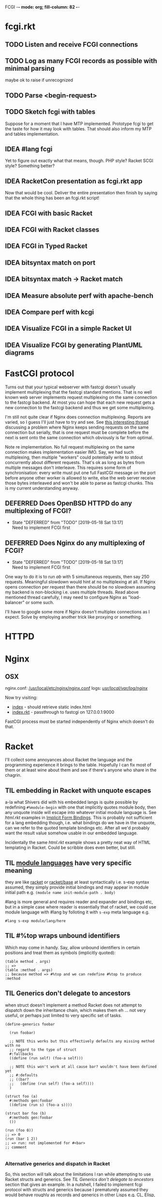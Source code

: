 FCGI  -*- mode: org; fill-column: 82 -*-
#+CATEGORY: fcgi.rkt
#+STARTUP: content
#+seq_todo: TODO STARTED(s/@) WAITING(w@/@) DELEGATED(l@/@) APPT | DONE(d@/@) DEFERRED(f@/@) CANCELLED(x@/@) IDEA(i/@) PROMPT
#+TAGS: { SCHOOL(s) BLOG(b) TIL(t) }
#+PROPERTY: Effort_ALL 0 0:10 0:30 1:00 2:00 3:00 4:00 5:00 6:00 7:00
#+COLUMNS: %30ITEM(Task) %CLOCKSUM %15Effort(Effort){:}

* fcgi.rkt

** TODO Listen and receive FCGI connections

** TODO Log as many FCGI records as possible with minimal parsing

maybe ok to raise if unrecognized

** TODO Parse <begin-request>

** TODO Sketch fcgi with tables

Suppose for a moment that I have MTP implemented. Prototype fcgi to get the taste
for how it may look with tables. That should also inform my MTP and tables
implementation.

** IDEA #lang fcgi
CLOSED: [2019-06-11 Tue 16:07]

Yet to figure out exactly what that means, though. PHP style? Racket SCGI style?
Something better?

** IDEA RacketCon presentation as fcgi.rkt app
CLOSED: [2019-06-11 Tue 13:39]

Now that would be cool. Deliver the entire presentation then finish by saying that
the whole thing has been an fcgi.rkt script!

** IDEA FCGI with basic Racket
CLOSED: [2019-06-11 Tue 13:38]

** IDEA FCGI with Racket classes
CLOSED: [2019-06-11 Tue 13:38]

** IDEA FCGI in Typed Racket
CLOSED: [2019-06-11 Tue 13:38]

** IDEA bitsyntax match on port
CLOSED: [2019-06-11 Tue 13:36]

** IDEA bitsyntax match -> Racket match
CLOSED: [2019-06-11 Tue 13:35]

** IDEA Measure absolute perf with apache-bench
CLOSED: [2019-06-11 Tue 13:34]

** IDEA Compare perf with kcgi
CLOSED: [2019-06-11 Tue 13:34]

** IDEA Visualize FCGI in a simple Racket UI
CLOSED: [2019-06-11 Tue 13:33]

** IDEA Visualize FCGI by generating PlantUML diagrams
CLOSED: [2019-06-11 Tue 13:32]

* FastCGI protocol

Turns out that your typical webserver with fastcgi doesn't usually implement
multiplexing that the fastcgi standard mentions. That is no well known web server
implements request multiplexing on the same connection to the fastcgi backend. At
most you can hope that each new request gets a new connection to the fastcgi
backend and thus we get some multiplexing.

I'm still not quite clear if Nginx does connection multiplexing. Reports are
varied, so I guess I'll just have to try and see. See [[https://forum.nginx.org/read.php?11,267428][this interesting thread]]
discussing a problem where Nginx keeps sending requests on the same connection but
serially, that is one request must be complete before the next is sent onto the
same connection which obviously is far from optimal.

Note re implementation. No full request multiplexing on the same connection makes
implementation easier IMO. Say, we had such multiplexing, then multiple "workers"
could potentially write to stdout concurrently about different requests. That's ok
as long as bytes from multiple messages don't interleave. This requires some form
of synchronisation: every write must put one full FastCGI message on the port
before anyone other worker is allowed to write, else the web server receive those
bytes interleaved and won't be able to parse as fastcgi chunks. This is my current
understanding anyway.

** DEFERRED Does OpenBSD HTTPD do any multiplexing of FCGI?
CLOSED: [2019-05-18 Sat 13:17]

- State "DEFERRED"   from "TODO"       [2019-05-18 Sat 13:17] \\
  Need to implement FCGI first
** DEFERRED Does Nginx do any multiplexing of FCGI?
CLOSED: [2019-05-18 Sat 13:17]

- State "DEFERRED"   from "TODO"       [2019-05-18 Sat 13:17] \\
  Need to implement FCGI first
One way to do it is to run /ab/ with 5 simultaneous requests, then say 250
requests. Meaningful slowdown would hint at no multiplexing at all. If Nginx opens
connection per request than there should be no slowdown assuming my backend is
non-blocking i.e. uses multiple threads. Read above mentioned thread carefully, I
may need to configure Nginx as "load-balancer" or some such.

I'll have to google some more if Nginx doesn't multiplex connections as I expect.
Solve by employing another trick like proxying or something.

* HTTPD

* Nginx

** OSX

nginx.conf: [[/usr/local/etc/nginx/nginx.conf][/usr/local/etc/nginx/nginx.conf]]
logs: [[/usr/local/var/log/nginx][/usr/local/var/log/nginx/]]

Now try visiting:
- [[http://localhost:8080][index]] - should retrieve static index.html
- [[http://localhost:8080/index.rkt][index.rkt]] - passthrough to fastcgi on 127.0.0.1:9000

FastCGI process must be started independently of Nginx which doesn't do that.

* Racket

I'll collect some annoyances about Racket the language and the programming
experience it brings to the table. Hopefully I can fix most of them or at least
wine about them and see if there's anyone who share in the chagrin.

** TIL embedding in Racket with unquote escapes

a-la what Shivers did with his embedded langs is quite possible by redefining
~#%module-begin~ with one that implicitly quotes module body, then any unquote
inside will escape into whatever initial module language is. See /html.rkt/
examples in [[file:~/Code/racket/racket/doc/guide/module-languages.html#%2528part._implicit-forms%2529][Implicit Form Bindings]]. This is probably not sufficient for a lang
embedding though, i.e. what bindings do we have in the unquote, can we refer to
the quoted template bindings etc. After all we'd probably want the result value
somehow usable in our embedded language.

Incidentally the same /html.rkt/ example shows a pretty neat way of HTML
templating in Racket. Could be scribble does even better, but still.

** TIL [[file:~/Code/racket/racket/doc/guide/module-languages.html#%2528tech._module._language%2529][module languages]] have very specific meaning

they are like _racket_ or _racket/base_ at least syntactically i.e. s-exp syntax
assumed, they simply provide initial bindings and may appear in module initial
path e.g. ~(module name init-module-path . body)~

#lang is more general and requires reader and expander and bindings etc, but in a
simple case where reader is essentially that of racket, we could use module
language with #lang by folloting it with ~s-exp~ meta language e.g.

#+begin_src racket
#lang s-exp module/lang/here
#+end_src

** TIL #%top wraps unbound identifiers

Which may come in handy. Say, allow unbound identifiers in certain positions and
treat them as symbols (implicitly quoted):

#+begin_src racket
(table method . args)
;; =>
(table :method . args)
;; because method => #%top and we can redefine #%top to produce :method
#+end_src

** TIL Generics don't delegate to ancestors

when struct doesn't implement a method Racket does not attempt to dispatch down
the inheritance chain, which makes them eh ... not very useful, or perhaps just
limited to very specific set of tasks.

#+begin_src racket
  (define-generics foobar

    (run foobar)

    ;; NOTE this works but this effectively defaults any missing method with no
    ;; regard to the type of struct
    #:fallbacks
    ((define (run self) (foo-a self)))

    ;; NOTE this won't work at all cause bar? wouldn't have been defined yet
    ;; #:defaults
    ;; ((bar?
    ;;   (define (run self) (foo-a self))))
    )

  (struct foo (a)
    #:methods gen:foobar
    ((define (run s) (foo-a s))))

  (struct bar foo (b)
    #:methods gen:foobar
    ())

  (run (foo 0))
  ;; => 0
  (run (bar 1 2))
  ;; => run: not implemented for #<bar>
  ;; comment

#+end_src

*** Alternative generics and dispatch in Racket

So, this section will talk about the limitations I ran while attempting to use
Racket structs and generics. See [[*TIL Generics don't delegate to ancestors][TIL Generics don't delegate to ancestors]] section
that gives an example. In a nutshell, I failed to implement fcgi protocol with
structs and generics because I prematurely assumed they would behave roughly as
records and generics in other Lisps e.g. CL, Elisp, Clojure. Painfully learnt my
lesson.

We'll talk about some alternatives that exist in Racket.

**** [[https://pkgs.racket-lang.org/package/gls][GLS: Generic Little System]]

Documentation is kinda sparse, not enough examples and it does not discuss all of
the semantics, definitely short of the exact details of dispatch. Looking at the
code it is possible but not easy to restore the model. I don't get the impression
that its robust and seen any significant use. Test cases in the source might help,
but I really don't want to bother. IIUC it is roughly a mashup of CLOS with
predicate dispatch, some predicate subtyping that could use clarification and the
system described in [[https://dspace.mit.edu/handle/1721.1/6686][Better Patterns through Reflection]] paper. IIUC implementation
follows that of the paper. So maybe worth looking into it esp with regards to
total ordering of methods.

The paper could be a pretty cool test case and tutorial for my tables
implementation. Cause it basically re-implements all Design Patterns in Scheme +
this dispatch extension.

One obvious limitation of GLS: per argument dispatch, that is it dispatches based
on each argument type (or predicate) left to right. Compare this to Clojure
multimethods that computes a dispatch value from the list of gf parameters and
that value is used to dispatch. IMO this makes Clojure multimethods a more general
system than e.g. GLS, cause we can always push all args into a vector and dispatch
on that, which would be dispatch equivalent to GLS.

**** [[https://pkgs.racket-lang.org/package/swindle][Swindle]]

#+begin_quote
Swindle extends Racket with many additional features. The main feature that
started this project is a CLOS-like object system based on [[http://community.schemewiki.org/?Tiny-CLOS][Tiny-CLOS]] from Xerox,
but there is a lot more.
#+end_quote

Apparently Tiny-CLOS is a CLOS implementation in Scheme, and Eli hacked it for
Racket.

This one is huge and feature rich, ports a ton of stuff from CL including generic
setters (eg ~setf~), etc. Sadly, it offers almost no documentation and is based on
MzScheme, so probably wouldn't use what Racket has to offer so many years later. I
think at this point it serves mainly as inspiration for features and maybe hints
for how to implement them.

Definitely, some cool stuff to learn from and borrow. Just check the features.

#+begin_quote
Good integration with the Racket implementation: primitive values have
corresponding Swindle classes, and struct types can also be used as type
specializers. A Swindle class will be made when needed, and it will reflect the
struct hierarchy. In addition, structs can be defined with a Swindle-line
defstruct syntax which will also make it possible to create these structs with
make using keyword arguments. (swindle/tiny-clos and swindle/extra)
#+end_quote

Swindle _defines apparently solid class hierarchy_ that includes Racket base values
(but probably not contracts)! See [[file:~/Code/swindle/tiny-clos.rkt::;;;%20Built-in%20classes.][tiny-class.rkt]]

**** [[https://docs.racket-lang.org/multimethod/index.html][multimethod]] by Alexis

Multiple dispatch strictly limeted to struct params and some other constraints
like must be in the same module etc. Basically while MOP embraces multiple
matching methods and defines rules to disambiguate, /multimethod/ simply prohibits
such situations. I'd rather live on the wild side and get burnt once in a while.

** How to contribute to Racket main distro packages?

My case was /rackunit/ which resides in a multi-package in a separate repo in
Racket org on Github. The issue was that I wanted local install of a clone so that
any changes I make are immediately picked up by other code and nav to definiton
would take me to my repo clone. Turns out because /rackunit/ is one of the main
distro packages it is installed in what's called /installation/ scope and it isn't
that easy to uninstall or replace with locally sourced. Not unless you know proper
~raco~ incantations.

So, [[https://groups.google.com/forum/#!topic/racket-users/1QF0S26RBkI][I asked the mailing list]].

*** how to do it for reals this time

Since this rackunit repo really has multiple packages inside, we simply need to
install them all (but not the rackunit root):

#+begin_src sh
git clone https://github.com/racket/rackunit.git
cd rackunit

# just install every subdirectory
~/Code/rackunit $ raco pkg install -j 8 --force -u --type dir rackunit*

# verify
~/Code/rackunit $ raco pkg show --all --long --rx "rackunit*"

Installation-wide:

  ... omitted but rackunit pkgs are still there ...

User-specific for installation "development":
 Package                Checksum    Source
 rackunit               #f          (link "/Users/russki/Code/rackunit/rackunit")
 rackunit-doc           #f          (link "/Users/russki/Code/rackunit/rackunit-doc")
 rackunit-gui           #f          (link "/Users/russki/Code/rackunit/rackunit-gui")
 rackunit-lib           #f          (link "/Users/russki/Code/rackunit/rackunit-lib")
 rackunit-plugin-lib    #f          (link "/Users/russki/Code/rackunit/rackunit-plugin-lib")
 rackunit-test          #f          (link "/Users/russki/Code/rackunit/rackunit-test")
 rackunit-typed         #f          (link "/Users/russki/Code/rackunit/rackunit-typed")
#+end_src

And presto code changes are now picked up and jump to definition finally works.

***  +Basically, this command did it for me:+

-------------------------------------------------
*NOPE I mean it works but [[https://groups.google.com/d/msg/racket-users/1QF0S26RBkI/AFZ3vkuIBgAJ][read my own reply here]]*
-------------------------------------------------

#+begin_src sh
~/Code/rackunit $ raco pkg install -j 8 --force \
 --catalog https://pkgs.racket-lang.org -i --clone . rackunit

# to check the result: note the path: of every relevant package
~/Code/rackunit $ raco link -l rackunit*
 collection: "rackunit"  path: "/Users/russki/Code/rackunit/rackunit"
 collection: "rackunit-doc"  path: "/Users/russki/Code/rackunit/rackunit-doc"
 collection: "rackunit-gui"  path: "/Users/russki/Code/rackunit/rackunit-gui"
 collection: "rackunit-lib"  path: "/Users/russki/Code/rackunit/rackunit-lib"
 collection: "rackunit-plugin-lib"  path: "/Users/russki/Code/rackunit/rackunit-plugin-lib"
 collection: "rackunit-test"  path: "/Users/russki/Code/rackunit/rackunit-test"
 collection: "rackunit-typed"  path: "/Users/russki/Code/rackunit/rackunit-typed"
#+end_src

Thing to keep in mind is that after that clone ~raco~ will keep using whatever URL
you first gave it, so if it isn't your fork, well. But IIUC you could just use the
usual /git workflow/ with pull and push and avoid ~raco pkg update~. Technically
you can supply custom URL after the fact but it doesn't pick up on multiple
packages that may share the same repo (as is exactly the case with /rackunit/):

#+begin_quote
Either way, when raco pkg update pulls updates to the clone, it will still pull
them from the repository corresponding to ‹pkg-name›’s old source, and not from
the git remote ‹url›. Usually, that’s what package developers want; when they’re
not actively modifying a package, other developers’ updates should be pulled from
the package’s main repository. In case where ‹url› is the preferred source of
updates for raco pkg update, use ‹url› in

  raco pkg update --clone ‹dir› ‹url›

Beware, however, that raco pkg update may be less able to detect repository
sharing among multiple packages (and keep the package installations consistently
associated with a particular clone) when an alternative ‹url› is provided.
#+end_quote

*** References

Really the [[https://docs.racket-lang.org/pkg/git-workflow.html#%2528part._clone-link%2529][process is well documented]].

Also there's a newer [[https://blog.racket-lang.org/2017/09/tutorial-contributing-to-racket.html][Tutorial: Contributing to Racket]].

[[https://alex-hhh.github.io/2018/01/changing-built-in-racket-packages.html][Changing built-in Racket packages]] blogpost, but it has redundant steps so feels
like its cargo-culting there.

** Error location reporting in (module+ test ...)

is utterly useless. Errors themselves are ok, but location reported is the
beginning of the module i.e. line:1:1 or some such. Why? Is this /racket-mode/
only?

Problem appears to be that we need to wrap tests in exception handlers that would
catch and report both check or test-case that raised as well as location of
exception itself. In /rackunit/ vocabulary what we want is that every check or
test case is implicitly wrapped in ~check-not-exn~ IMO. But that would require
/rackunit/ combinators of some kind. Does it offer any?

Perhaps a combination of: ~define-check~ that requires explicit ~fail-check~
inocation in the body to report a failure and the body wrapped in ~check-not-exn~
or just exception handlers that call ~fail-check~.

*** DONE Ask the mailing list
CLOSED: [2019-05-18 Sat 13:07]

[[https://groups.google.com/forum/#!topic/racket-users/aCQwqCTY42U][thread]]

*** DONE reproduce in DrRacket
CLOSED: [2019-04-03 Wed 12:12]

** structs and generics have significant constraints but is that by design?

In my limited experience with both structs and generics neither quite match
expectation coming from records, generic methods or protocols in e.g. Elisp, CL or
Clojure. Structs limit inheritance to single and it pretty much just amounts to
inheriting a bunch of fields and adding some extra predicates that let you test if
a subtype happens to be a parent type. Generics aren't really what you expect
since (a) there's no way to "fall through" the inheritance chain by not providing
an implementation, and (b) no way to explicitly invoke some specific
implementation. ~#:fallbacks~ isn't of much help since it covers all unimplemented
cases so you can't just pick and choose. You'd think you could do something like
this:

#+begin_src racket
  (require racket/struct
           racket/generic)

  (define-generics foobar
    (run foobar)
    #:defaults
    ((bar?
       (define (run self) (foo-a self)))))

  (struct foo (a)
    #:methods gen:foobar
    ((define (run s) (foo-a s))))

  (struct bar foo (b)
    #:methods gen:foobar
    ())

  (run (foo 0))
  ;; => 0
  (run (bar 1 2))
  ;; => bar?: undefined;
  ;;  cannot reference an identifier before its definition

#+end_src

but nope, all definitions are very much lexical, ~bar?~ hasn't been defined yet.
Indeed generics are highly "lexical" or perhaps "static" is the word: attached to
a particular struct definition lexically. So you must define them where you define
the struct itself and you must employ the ~(define/generic super-method method)~
trick if you want to "dispatch" rather than refer to a type specific
implementation being defined.

None of this is to say that either Racket structs or generics are somehow wrong. I
conjecture that was a deliberate design decision whereupon you give up something
in favor of something else: structs aren't inteded as generic containers you use
to model a bunch of data in your domain - they aren't glorified hash-tables with
identity, rather you only ever use them to extend Racket with truly new data
types - values that need or could be first class on their own - then necessarily
you priorities information hiding, tainting, declarations with props, etc - all
the things Racket structs have that probably no other language offers; generics
are there very much to support this intentional use of structs, not to give you
flexibility of multiple dispatch with delegation, :before and :after methods etc.
In fact, conjecture continues, about the only use case that suits their feature
set (with all the constraints) is to group low-level functions that your type must
implement for some higher-level API to work with your data. Period. In that world,
yes, those functions may as well, or even better be, lexically attached to
respective struct types, yada yada.

If this observation is true, then I feel like maybe its worth making that explicit
somewhere in the Guide if only for the sake of those beginners in the language who
might not be so inexperienced with programming in general and may already have a
bunch of other languages in their toolbox. It's been quite frustrating even if
illuminating to discover all of the above and internalize things Racket doesn't
really want you to do while trying to solve a real programming task rather than
create a toy interpreter that your typical beginner might attempt. Nothing teaches
you better than attempting to fit a square peg into a round hole. Except it takes
time, effort and costs you a bunch of grey hair. No complaints, really - you gotta
learn the language not some abstract concoction you've been running in your head.

A followup observation or perhaps a natural conclusion is that Racket could use
some light data structure programmers could turn to when hash-tables are too
ad-hoc, while structs are too rigid. I guess I should build one.
